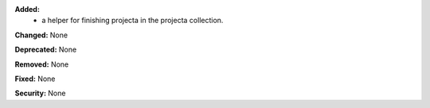 **Added:**
 * a helper for finishing projecta in the projecta collection.

**Changed:** None

**Deprecated:** None

**Removed:** None

**Fixed:** None

**Security:** None
